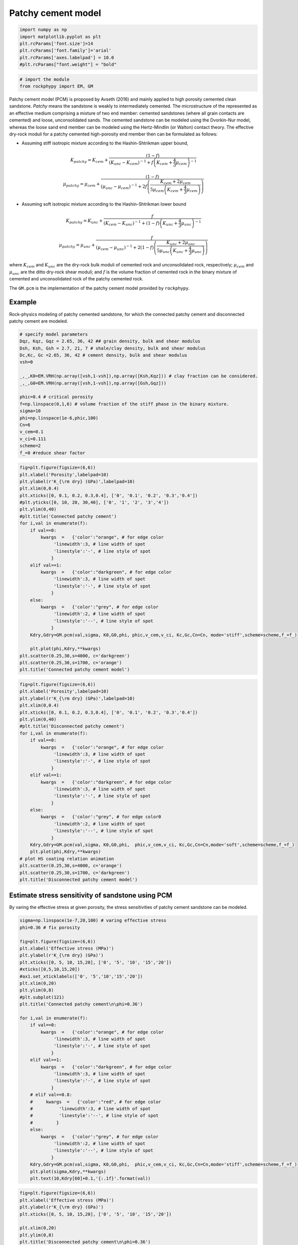 
.. DO NOT EDIT.
.. THIS FILE WAS AUTOMATICALLY GENERATED BY SPHINX-GALLERY.
.. TO MAKE CHANGES, EDIT THE SOURCE PYTHON FILE:
.. "advanced_examples\patchy_cement_model.py"
.. LINE NUMBERS ARE GIVEN BELOW.

.. only:: html

    .. note::
        :class: sphx-glr-download-link-note

        :ref:`Go to the end <sphx_glr_download_advanced_examples_patchy_cement_model.py>`
        to download the full example code

.. rst-class:: sphx-glr-example-title

.. _sphx_glr_advanced_examples_patchy_cement_model.py:


Patchy cement model 
====================

.. GENERATED FROM PYTHON SOURCE LINES 7-17

.. code-block:: python3



    import numpy as np 
    import matplotlib.pyplot as plt
    plt.rcParams['font.size']=14
    plt.rcParams['font.family']='arial'
    plt.rcParams['axes.labelpad'] = 10.0
    #plt.rcParams["font.weight"] = "bold"









.. GENERATED FROM PYTHON SOURCE LINES 18-24

.. code-block:: python3



    # import the module 
    from rockphypy import EM, GM









.. GENERATED FROM PYTHON SOURCE LINES 25-58

Patchy cement model (PCM) is proposed by Avseth (2016) and mainly applied to high porosity cemented clean sandstone. *Patchy* means the sandstone is weakly to intermediately cemented. The microstructure of the represented as an effective medium comprising a mixture of two end member: cemented sandstones (where all grain contacts are cemented) and loose, unconsolidated sands.
The cemented sandstone can be modeled using the
Dvorkin-Nur model, whereas the loose sand end member can be
modeled using the Hertz-Mindlin (or Walton) contact theory. The effective dry-rock moduli for
a patchy cemented high-porosity end member then can be formulated as follows:

- Assuming stiff isotropic mixture according to the Hashin-Shtrikman upper bound,

.. math:: 
      K_{patchy}=K_{cem}+\frac{(1-f)}{\left(K_{unc}-K_{cem}\right)^{-1}+f\left(K_{cem}+\frac{4}{3} \mu_{cem}\right)^{-1}}


.. math::
      \mu_{patchy}=\mu_{cem}+\frac{(1-f)}{\left(\mu_{unс}-\mu_{cem}\right)^{-1}+2 f\left(\frac{K_{cem}+2 \mu_{cem }}{5 \mu_{cem}\left(K_{cem}+\frac{4}{3} \mu_{cem}\right)}\right)}


- Assuming soft isotropic mixture according to the Hashin-Shtrikman lower bound

.. math::
      K_{patchy}=K_{unc}+\frac{f}{\left(K_{cem}-K_{unc}\right)^{-1}+(1-f)\left(K_{unc}+\frac{4}{3} \mu_{unc}\right)^{-1}}


.. math::
      \mu_{patchy}=\mu_{unc}+\frac{f}{\left(\mu_{cem}-\mu_{unc}\right)^{-1}+2 (1-f)\left(\frac{K_{unc}+2 \mu_{unc}}{5 \mu_{unc}\left(K_{unc}+\frac{4}{3} \mu_{unc}\right)}\right)}

where :math:`K_{cem}` and :math:`K_{unc}` are the dry-rock bulk moduli of cemented rock and unconsolidated rock, respectively; :math:`\mu_{cem}` and  :math:`\mu_{unc}` are the ditto dry-rock shear moduli; and :math:`f` is the volume fraction of cemented rock in the binary mixture of cemented and unconsolidated rock of the patchy cemented rock.

The ``GM.pcm`` is the implementation of the patchy cement model provided by ``rockphypy``. 

Example
^^^^^^^ 
Rock-physics modeling of patchy cemented sandstone, for which the connected patchy cement and disconnected patchy cement are modeled.


.. GENERATED FROM PYTHON SOURCE LINES 61-83

.. code-block:: python3



    # specify model parameters
    Dqz, Kqz, Gqz = 2.65, 36, 42 ## grain density, bulk and shear modulus 
    Dsh, Ksh, Gsh = 2.7, 21, 7 # shale/clay density, bulk and shear modulus
    Dc,Kc, Gc =2.65, 36, 42 # cement density, bulk and shear modulus
    vsh=0

    _,_,K0=EM.VRH(np.array([vsh,1-vsh]),np.array([Ksh,Kqz])) # clay fraction can be considered.
    _,_,G0=EM.VRH(np.array([vsh,1-vsh]),np.array([Gsh,Gqz]))

    phic=0.4 # critical porosity
    f=np.linspace(0,1,6) # volume fraction of the stiff phase in the binary mixture.
    sigma=10
    phi=np.linspace(1e-6,phic,100)
    Cn=6
    v_cem=0.1
    v_ci=0.111
    scheme=2
    f_=0 #reduce shear factor









.. GENERATED FROM PYTHON SOURCE LINES 84-118

.. code-block:: python3



    fig=plt.figure(figsize=(6,6))
    plt.xlabel('Porosity',labelpad=10)
    plt.ylabel(r'K_{\rm dry} (GPa)',labelpad=10)
    plt.xlim(0,0.4)
    plt.xticks([0, 0.1, 0.2, 0.3,0.4], ['0', '0.1', '0.2', '0.3','0.4'])
    #plt.yticks([0, 10, 20, 30,40], ['0', '1', '2', '3','4'])
    plt.ylim(0,40)
    #plt.title('Connected patchy cement')
    for i,val in enumerate(f):
        if val==0:
            kwargs  =   {'color':"orange", # for edge color
                 'linewidth':3, # line width of spot
                 'linestyle':'-', # line style of spot
                }
        elif val==1:
            kwargs  =   {'color':"darkgreen", # for edge color
                 'linewidth':3, # line width of spot
                 'linestyle':'-', # line style of spot
                }
        else: 
            kwargs  =   {'color':"grey", # for edge color
                 'linewidth':2, # line width of spot
                 'linestyle':'--', # line style of spot
                }
        Kdry,Gdry=GM.pcm(val,sigma, K0,G0,phi, phic,v_cem,v_ci, Kc,Gc,Cn=Cn, mode='stiff',scheme=scheme,f_=f_)

        plt.plot(phi,Kdry,**kwargs)
    plt.scatter(0.25,30,s=4000, c='darkgreen')
    plt.scatter(0.25,30,s=1700, c='orange')
    plt.title('Connected patchy cement model')





.. image-sg:: /advanced_examples/images/sphx_glr_patchy_cement_model_001.png
   :alt: Connected patchy cement model
   :srcset: /advanced_examples/images/sphx_glr_patchy_cement_model_001.png
   :class: sphx-glr-single-img


.. rst-class:: sphx-glr-script-out

 .. code-block:: none


    Text(0.5, 1.0, 'Connected patchy cement model')



.. GENERATED FROM PYTHON SOURCE LINES 119-151

.. code-block:: python3



    fig=plt.figure(figsize=(6,6))
    plt.xlabel('Porosity',labelpad=10)
    plt.ylabel(r'K_{\rm dry} (GPa)',labelpad=10)
    plt.xlim(0,0.4)
    plt.xticks([0, 0.1, 0.2, 0.3,0.4], ['0', '0.1', '0.2', '0.3','0.4'])
    plt.ylim(0,40)
    #plt.title('Disconnected patchy cement')
    for i,val in enumerate(f):
        if val==0:
            kwargs  =   {'color':"orange", # for edge color
                 'linewidth':3, # line width of spot
                 'linestyle':'-', # line style of spot
                }
        elif val==1:
            kwargs  =   {'color':"darkgreen", # for edge color
                 'linewidth':3, # line width of spot
                 'linestyle':'-', # line style of spot
                }
        else: 
            kwargs  =   {'color':"grey", # for edge color0
                 'linewidth':2, # line width of spot
                 'linestyle':'--', # line style of spot
                }
        Kdry,Gdry=GM.pcm(val,sigma, K0,G0,phi,  phic,v_cem,v_ci, Kc,Gc,Cn=Cn,mode='soft',scheme=scheme,f_=f_)
        plt.plot(phi,Kdry,**kwargs)
    # plot HS coating relation animation 
    plt.scatter(0.25,30,s=4000, c='orange')
    plt.scatter(0.25,30,s=1700, c='darkgreen')
    plt.title('Disconnected patchy cement model')




.. image-sg:: /advanced_examples/images/sphx_glr_patchy_cement_model_002.png
   :alt: Disconnected patchy cement model
   :srcset: /advanced_examples/images/sphx_glr_patchy_cement_model_002.png
   :class: sphx-glr-single-img


.. rst-class:: sphx-glr-script-out

 .. code-block:: none


    Text(0.5, 1.0, 'Disconnected patchy cement model')



.. GENERATED FROM PYTHON SOURCE LINES 152-156

Estimate stress sensitivity of sandstone using PCM 
^^^^^^^^^^^^^^^^^^^^^^^^^^^^^^^^^^^^^^^^^^^^^^^^^^
By varing the effective stress at given porosity, the stress sensitivities of patchy cement sandstone can be modeled.


.. GENERATED FROM PYTHON SOURCE LINES 159-201

.. code-block:: python3



    sigma=np.linspace(1e-7,20,100) # varing effective stress
    phi=0.36 # fix porosity

    fig=plt.figure(figsize=(6,6))
    plt.xlabel('Effective stress (MPa)')
    plt.ylabel(r'K_{\rm dry} (GPa)')
    plt.xticks([0, 5, 10, 15,20], ['0', '5', '10', '15','20'])
    #xticks([0,5,10,15,20])
    #ax1.set_xticklabels(['0', '5','10','15','20'])
    plt.xlim(0,20)
    plt.ylim(0,8)
    #plt.subplot(121)
    plt.title('Connected patchy cement\n\phi=0.36')

    for i,val in enumerate(f):
        if val==0:
            kwargs  =   {'color':"orange", # for edge color
                 'linewidth':3, # line width of spot
                 'linestyle':'-', # line style of spot
                }
        elif val==1:
            kwargs  =   {'color':"darkgreen", # for edge color
                 'linewidth':3, # line width of spot
                 'linestyle':'-', # line style of spot
                }
        # elif val==0.8:
        #     kwargs  =   {'color':"red", # for edge color
        #          'linewidth':3, # line width of spot
        #          'linestyle':'--', # line style of spot
        #         }    
        else: 
            kwargs  =   {'color':"grey", # for edge color
                 'linewidth':2, # line width of spot
                 'linestyle':'--', # line style of spot
                }
        Kdry,Gdry=GM.pcm(val,sigma, K0,G0,phi,  phic,v_cem,v_ci, Kc,Gc,Cn=Cn,mode='stiff',scheme=scheme,f_=f_)
        plt.plot(sigma,Kdry,**kwargs)
        plt.text(10,Kdry[60]+0.1,'{:.1f}'.format(val))





.. image-sg:: /advanced_examples/images/sphx_glr_patchy_cement_model_003.png
   :alt: Connected patchy cement \phi=0.36
   :srcset: /advanced_examples/images/sphx_glr_patchy_cement_model_003.png
   :class: sphx-glr-single-img





.. GENERATED FROM PYTHON SOURCE LINES 202-240

.. code-block:: python3




    fig=plt.figure(figsize=(6,6))
    plt.xlabel('Effective stress (MPa)')
    plt.ylabel(r'K_{\rm dry} (GPa)')
    plt.xticks([0, 5, 10, 15,20], ['0', '5', '10', '15','20'])

    plt.xlim(0,20)
    plt.ylim(0,8)
    plt.title('Disconnected patchy cement\n\phi=0.36')

    for i,val in enumerate(f):
        if val==0:
            kwargs  =   {'color':"orange", # for edge color
                 'linewidth':3, # line width of spot
                 'linestyle':'-', # line style of spot
                }
        elif val==1:
            kwargs  =   {'color':"darkgreen", # for edge color
                 'linewidth':3, # line width of spot
                 'linestyle':'-', # line style of spot
                }
        # elif val==0.8:
        #     kwargs  =   {'color':"darkblue", # for edge color
        #          'linewidth':3, # line width of spot
        #          'linestyle':'--', # line style of spot
        #         }     
        else: 
            kwargs  =   {'color':"grey", # for edge color
                 'linewidth':2, # line width of spot
                 'linestyle':'--', # line style of spot
                }
        Kdry,Gdry=GM.pcm(val,sigma, K0,G0,phi,  phic,v_cem,v_ci, Kc,Gc,Cn=Cn,mode='soft',scheme=scheme,f_=f_)
        plt.plot(sigma,Kdry,**kwargs)
        plt.text(10,Kdry[60]+0.06,'{:.1f}'.format(val))





.. image-sg:: /advanced_examples/images/sphx_glr_patchy_cement_model_004.png
   :alt: Disconnected patchy cement \phi=0.36
   :srcset: /advanced_examples/images/sphx_glr_patchy_cement_model_004.png
   :class: sphx-glr-single-img





.. GENERATED FROM PYTHON SOURCE LINES 241-246

**Reference** 

- Avseth, P., Skjei, N. and Mavko, G., 2016. Rock-physics modeling of stress sensitivity and 4D time shifts in patchy cemented sandstones—Application to the Visund Field, North Sea. The Leading Edge, 35(10), pp.868-878.

- Yu, J., Duffaut, K., and Avseth, P. 2023, Stress sensitivity of elastic moduli in high-porosity-cemented sandstone — Heuristic models and experimental data, Geophysics, 88(4)


.. rst-class:: sphx-glr-timing

   **Total running time of the script:** ( 0 minutes  0.589 seconds)


.. _sphx_glr_download_advanced_examples_patchy_cement_model.py:

.. only:: html

  .. container:: sphx-glr-footer sphx-glr-footer-example




    .. container:: sphx-glr-download sphx-glr-download-python

      :download:`Download Python source code: patchy_cement_model.py <patchy_cement_model.py>`

    .. container:: sphx-glr-download sphx-glr-download-jupyter

      :download:`Download Jupyter notebook: patchy_cement_model.ipynb <patchy_cement_model.ipynb>`


.. only:: html

 .. rst-class:: sphx-glr-signature

    `Gallery generated by Sphinx-Gallery <https://sphinx-gallery.github.io>`_
